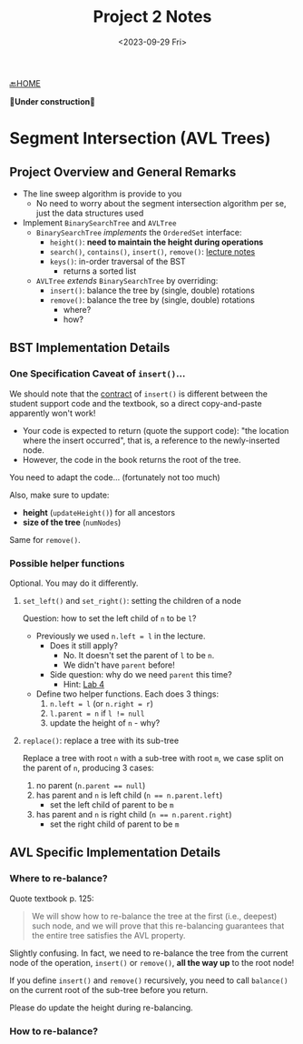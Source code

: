 #+TITLE: Project 2 Notes
#+DATE: <2023-09-29 Fri>
#+OPTIONS: num:nil toc:nil

[[./index][🔙HOME]]

*🚧Under construction🚧*

* Segment Intersection (AVL Trees)

** Project Overview and General Remarks

+ The line sweep algorithm is provide to you
  * No need to worry about the segment intersection
    algorithm per se, just the data structures used
+ Implement ~BinarySearchTree~ and ~AVLTree~
  * ~BinarySearchTree~ /implements/ the ~OrderedSet~ interface:
    * ~height()~: *need to maintain the height during operations*
    * ~search()~, ~contains()~, ~insert()~, ~remove()~: [[https://iudatastructurescourse.github.io/course-web-page-fall-2023/lectures/Sep-13][lecture notes]]
    * ~keys()~: in-order traversal of the BST
      * returns a sorted list
  * ~AVLTree~ /extends/ ~BinarySearchTree~ by overriding:
    * ~insert()~: balance the tree by (single, double) rotations
    * ~remove()~: balance the tree by (single, double) rotations
      * where?
      * how?

** BST Implementation Details

*** One Specification Caveat of ~insert()~...

We should note that the [[https://en.wikipedia.org/wiki/Design_by_contract][contract]] of ~insert()~ is different
between the student support code and the textbook, so a direct
copy-and-paste apparently won't work!

+ Your code is expected to return (quote the support code):
  "the location where the insert occurred", that is, a reference
  to the newly-inserted node.
+ However, the code in the book returns the root of the tree.

You need to adapt the code... (fortunately not too much)

Also, make sure to update:
+ *height* (~updateHeight()~) for all ancestors
+ *size of the tree* (~numNodes~)

Same for ~remove()~.

*** Possible helper functions

Optional. You may do it differently.

**** ~set_left()~ and ~set_right()~: setting the children of a node

Question: how to set the left child of =n= to be =l=?

+ Previously we used ~n.left = l~ in the lecture.
  * Does it still apply?
    * No. It doesn't set the parent of =l= to be =n=.
    * We didn't have ~parent~ before!
  * Side question: why do we need ~parent~ this time?
    * Hint: [[./lab4][Lab 4]]
+ Define two helper functions. Each does 3 things:
    1. ~n.left = l~ (or ~n.right = r~)
    2. ~l.parent = n~ if ~l != null~
    3. update the height of =n= - why?

**** ~replace()~: replace a tree with its sub-tree

Replace a tree with root =n= with a sub-tree with root =m=,
we case split on the parent of =n=, producing 3 cases:

1. no parent (~n.parent == null~)
2. has parent and =n= is left child (~n == n.parent.left~)
   * set the left child of parent to be =m=
3. has parent and =n= is right child (~n == n.parent.right~)
   * set the right child of parent to be =m=

** AVL Specific Implementation Details

*** Where to re-balance?

Quote textbook p. 125:

#+BEGIN_QUOTE
We will show how to re-balance the tree at the first
(i.e., deepest) such node, and we will prove that this
re-balancing guarantees that the entire tree satisfies
the AVL property.
#+END_QUOTE

Slightly confusing. In fact, we need to re-balance the tree
from the current node of the operation, ~insert()~ or ~remove()~,
*all the way up* to the root node!

If you define ~insert()~ and ~remove()~ recursively,
you need to call ~balance()~ on the current root of the
sub-tree before you return.

Please do update the height during re-balancing.

*** How to re-balance?

